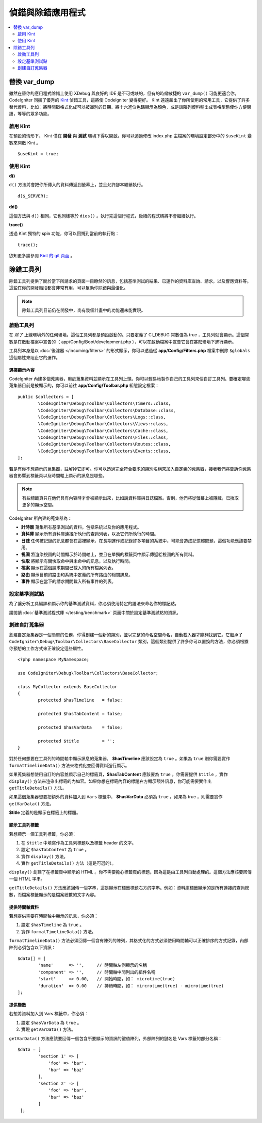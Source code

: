 **************************
偵錯與除錯應用程式
**************************

.. contents::
    :local:
    :depth: 2

================
替換 var_dump
================

雖然在替你的應用程式除錯上使用 XDebug 與良好的 IDE 是不可或缺的，但有的時候敏捷的 ``var_dump()`` 可能更適合你。 CodeIgniter 同捆了優秀的 `Kint <https://kint-php.github.io/kint/>`_ 偵錯工具，這將使 CodeIgniter 變得更好。 Kint 遠遠超出了你所使用的常用工具，它提供了許多替代資料，比如：將時間戳格式化成可以被識別的日期、將十六進位色碼顯示為顏色，或是讓陣列資料輸出成表格型態使你方便閱讀，等等的眾多功能。

啟用 Kint
=============

在預設的情形下， Kint 僅在 **開發** 與 **測試** 環境下得以開啟。你可以透過修改 index.php 主檔案的環境設定部分中的 ``$useKint`` 變數來開啟 Kint 。

::

    $useKint = true;

使用 Kint
==========

**d()**

``d()`` 方法將會把你所傳入的資料傳遞到螢幕上，並且允許腳本繼續執行。

::

    d($_SERVER);

**dd()**

這個方法與 ``d()`` 相同，它也同樣等於 ``dies()`` 。執行完這個行程式，後續的程式碼將不會繼續執行。

**trace()**

透過 Kint 獨特的 spin 功能，你可以回朔到當前的執行點：

::

    trace();

欲知更多請參閱 `Kint 的 git 頁面 <https://kint-php.github.io/kint//>`_ 。

=================
除錯工具列
=================

除錯工具列提供了關於當下所請求的頁面一目瞭然的訊息，包括基準測試的結果、已運作的資料庫查詢、請求，以及響應資料等。這些在你的開發階段都會非常有用，可以幫助你除錯與最佳化。

.. note:: 除錯工具列目前仍在開發中，尚有幾個計畫中的功能還未能實現。

啟動工具列
====================

在 *除了* 上線環境外的任何環境，這個工具列都是預設啟動的。只要定義了 CI_DEBUG 常數值為 true ，工具列就會顯示。這個常數是在啟動檔案中宣告的（ app/Config/Boot/development.php ），可以在啟動檔案中宣告它會在甚麼環境下進行顯示。

工具列本身是以 :doc:`後濾器 </incoming/filters>` 的形式顯示，你可以透過從 **app/Config/Filters.php** 檔案中刪除 ``$globals`` 這個屬性來阻止它的運作。

選擇顯示內容
---------------------

CodeIgniter 內建多個蒐集器，用於蒐集資料並顯示在工具列上頭。你可以輕易地製作自己的工具列來個自訂工具列。要確定哪些蒐集器目前是被顯示的，你可以前往 **app/Config/Toolbar.php** 組態設定檔案：

::

	public $collectors = [
		\CodeIgniter\Debug\Toolbar\Collectors\Timers::class,
		\CodeIgniter\Debug\Toolbar\Collectors\Database::class,
		\CodeIgniter\Debug\Toolbar\Collectors\Logs::class,
		\CodeIgniter\Debug\Toolbar\Collectors\Views::class,
 		\CodeIgniter\Debug\Toolbar\Collectors\Cache::class,
		\CodeIgniter\Debug\Toolbar\Collectors\Files::class,
		\CodeIgniter\Debug\Toolbar\Collectors\Routes::class,
		\CodeIgniter\Debug\Toolbar\Collectors\Events::class,
	];

若是有你不想顯示的蒐集器，註解掉它即可。你可以透過完全符合要求的類別名稱來加入自定義的蒐集器，接著我們將告訴你蒐集器會影響到標籤頁以及時間軸上顯示的訊息是哪些。

.. note:: 有些標籤頁只在他們具有內容時才會被顯示出來，比如說資料庫與日誌檔案。否則，他們將從螢幕上被隱藏，已換取更多的顯示空間。

CodeIgniter 所內建的蒐集器為：

* **計時器** 蒐集所有基準測試的資料，包括系統以及你的應用程式。
* **資料庫** 顯示所有資料庫連接所執行的查詢列表，以及它們所執行的時間。
* **日誌** 任何被記錄的訊息都會在這裡顯示，在長期運作或記錄許多項目的系統中，可能會造成記憶體問題，這個功能應該要禁用。
* **視圖** 將渲染視圖的時間顯示於時間軸上，並且在單獨的標籤頁中顯示傳遞給視圖的所有資料。
* **快取** 將顯示有關快取命中與未命中的訊息，以及執行時間。
* **檔案** 顯示在這個請求期間已載入的所有檔案列表。
* **路由** 顯示目前的路由和系統中定義的所有路由的相關訊息。
* **事件** 顯示在當下的請求期間載入所有事件的列表。

設定基準測試點
========================

為了讓分析工具編譯和顯示你的基準測試資料，你必須使用特定的語法來命名你的標記點。

請閱讀 :doc:`基準測試程式庫 </testing/benchmark>` 頁面中關於設定基準測試點的資訊。

創建自訂蒐集器
==========================

創建自定蒐集器是一個簡單的任務，你得創建一個新的類別，並以完整的命名空間命名，自動載入器才能夠找到它。它繼承了 ``CodeIgniter\Debug\Toolbar\Collectors\BaseCollector`` 類別，這個類別提供了許多你可以置換的方法，你必須根據你預想的工作方式來正確設定這些屬性。

::

	<?php namespace MyNamespace;

	use CodeIgniter\Debug\Toolbar\Collectors\BaseCollector;

	class MyCollector extends BaseCollector
	{
		protected $hasTimeline   = false;

		protected $hasTabContent = false;

		protected $hasVarData    = false;

		protected $title         = '';
	}

對於任何想要在工具列的時間軸中顯示訊息的蒐集器， **$hasTimeline**  應該設定為 ``true`` 。如果為 ``true`` 則你需要實作 ``formatTimelineData()`` 方法來格式化並回傳資料進行顯示。

如果蒐集器想使用自訂的內容並顯示自己的標籤頁，**$hasTabContent** 應該要為 ``true`` 。你需要提供 ``$title`` ，實作 ``display()`` 方法來渲染出標籤的內如容。如果你想在標籤內容的標題右方顯示額外訊息，你可能需要實作出 ``getTitleDetails()`` 方法。

如果這個蒐集器想要把額外的資料加入到 ``Vars`` 標籤中， **$hasVarData** 必須為 ``true`` 。如果為 true ，則需要實作 ``getVarData()`` 方法。

**$title** 定義的是顯示在標籤上的標題。

顯示工具列標籤
------------------------

若想顯示一個工具列標籤，你必須：

1. 在 ``$title`` 中填寫作為工具列標題以及標籤 header 的文字。
2. 設定 ``$hasTabContent`` 為 ``true`` 。
3. 實作 ``display()`` 方法。
4. 實作 ``getTitleDetails()`` 方法（這是可選的）。

``display()`` 創建了在標籤頁中顯示的 HTML 。你不需要擔心標籤頁的標題，因為這是由工具列自動處理的。這個方法應該要回傳一個 HTML 字串。

``getTitleDetails()`` 方法應該回傳一個字串，這是顯示在標籤標題右方的字串。例如：資料庫標籤顯示的是所有連接的查詢總數，而檔案標籤顯示的是檔案總數的文字內容。

提供時間軸資料
-----------------------

若想提供需要在時間軸中顯示的訊息，你必須：

1. 設定 ``$hasTimeline`` 為 ``true`` 。
2. 實作 ``formatTimelineData()`` 方法。

``formatTimelineData()`` 方法必須回傳一個含有陣列的陣列，其格式化的方式必須使用時間軸可以正確排序的方式記錄，內部陣列必須包含以下資訊：

::

	$data[] = [
		'name'      => '',     // 時間軸左側顯示的名稱
		'component' => '',     // 時間軸中間列出的組件名稱
		'start'     => 0.00,   // 開始時間，如： microtime(true)
		'duration'  => 0.00    // 持續時間，如： mircrotime(true) - microtime(true)
	];

提供變數
--------------

若想將資料加入到 Vars 標籤中，你必須：

1. 設定 ``$hasVarData`` 為 ``true`` 。
2. 實現 ``getVarData()`` 方法。

``getVarData()`` 方法應該要回傳一個包含所要顯示的資訊的鍵值陣列，外部陣列的鍵名是 Vars 標籤的部分名稱：

::

	$data = [
		'section 1' => [
		    'foo' => 'bar',
		    'bar' => 'baz'
		],
		'section 2' => [
		    'foo' => 'bar',
		    'bar' => 'baz'
		]
	 ];